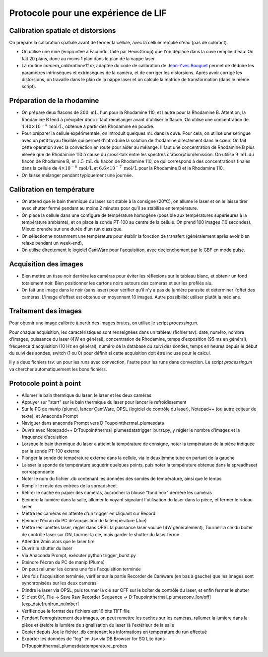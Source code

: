 Protocole pour une expérience de LIF
====================================

Calibration spatiale et distorsions
-----------------------------------

On prépare la calibration spatiale avant de fermer la cellule, avec la cellule remplie d'eau (pas de
colorant).

* On utilise une mire (empruntée à Facundo, faite par HexisGroup) que l'on déplace dans la cuve remplie d'eau.
  On fait 20 plans, donc au moins 1 plan dans le plan de la nappe laser.

* La routine `camera_calibrationv11.m`, adaptée du code de calibration de
  `Jean-Yves Bouguet <http://www.vision.caltech.edu/bouguetj>`_ permet de déduire les
  paramètres intrinsèques et extrinsèques de la caméra, et de corriger les distorsions.
  Après avoir corrigé les distorsions, on travaille dans le plan de la nappe laser et on calcule
  la matrice de transformation (dans le même script).

Préparation de la rhodamine
---------------------------

* On prépare deux flacons de :math:`200~\mathrm{mL}`, l'un pour la Rhodamine 110, et l'autre pour la
  Rhodamine B. Attention,
  la Rhodamine B tend à précipiter donc il faut remélanger avant d'utiliser le flacon. On utilise une
  concentration de :math:`4.40\times 10^{-4}~\mathrm{mol/L}`, obtenue à partir des Rhodamine en poudre.

* Pour préparer la cellule expérimentale, on introduit quelques mL dans la cuve. Pour cela, on utilise
  une seringue avec un petit tuyau flexible qui permet d'introduire la solution de rhodamine directement
  dans le cœur. On fait cette opération avec la convection en route pour aider au mélange. Il faut
  une concentration de Rhodamine B plus élevée que de Rhodamine 110 à cause du cross-talk entre les
  spectres d'absorption/émission. On utilise :math:`9~\mathrm{mL}` du flacon de Rhodamine B, et
  :math:`1.5~\mathrm{mL}` du flacon de Rhodamine 110, ce qui correspond à des concentrations finales
  dans la cellule de :math:`4\times 10^{-6}~\mathrm{mol/L}` et :math:`6.6\times 10^{-7}~\mathrm{mol/L}`
  pour la Rhodamine B et la Rhodamine 110.

* On laisse mélanger pendant typiquement une journée.

Calibration en température
--------------------------

* On attend que le bain thermique du laser soit stable à la consigne (20°C), on allume le laser et on 
  le laisse
  tirer avec shutter fermé pendant au moins 2 minutes pour qu'il se stabilise en température.

* On place la cellule dans une configure de température homogène (possible aux températures supérieures
  à la température ambiante), et on place la sonde PT-100 au centre de la cellule.
  On prend 100 images (10 secondes). Mieux: prendre sur une durée d'un run
  classique.

* On sélectionne notamment une température pour établir la fonction de transfert (généralement après avoir
  bien relaxé pendant un week-end).

* On utilise directement le logiciel CamWare pour l'acquisition, avec déclenchement par le GBF en mode
  pulse.


Acquisition des images
----------------------

* Bien mettre un tissu noir derrière les caméras pour éviter les réflexions sur le tableau blanc, et
  obtenir un fond totalement noir. Bien positionner les cartons noirs autours des caméras et sur les
  profilés alu.

* On fait une image dans le noir (sans laser) pour vérifier qu'il n'y a pas de lumière parasite et
  déterminer l'offet des caméras. L'image d'offset est obtenue en moyennant 10 images. Autre possibilité:
  utiliser plutôt la médiane.

Traitement des images
---------------------

Pour obtenir une image calibrée à partir des images brutes, on utilise le script `processing.m`.

Pour chaque acquisition, les caractéristiques sont renseignées dans un tableau (fichier tsv): date, numéro,
nombre d'images, puissance du laser (4W en général), concentration de Rhodamine, temps d'exposition (95 ms
en général), fréquence d'acquisition (10 Hz en général), numéro de la database du suivi des sondes,
temps en heures depuis le début du suivi des sondes, switch (1 ou 0) pour définir si cette acquisition doit
être incluse pour le calcul.

Il y a deux fichiers tsv: un pour les runs avec convection, l'autre pour les runs dans convection.
Le script `processing.m` va chercher automatiquement les bons fichiers.


Protocole point à point
---------------------
* Allumer le bain thermique du laser, le laser et les deux caméras
* Appuyer sur "start" sur le bain thermique du laser pour lancer le refroidissement
* Sur le PC de manip (plume), lancer CamWare, OPSL (logiciel de contrôle du laser), Notepad++ (ou autre éditeur de texte), 
  et Anaconda Prompt
* Naviguer dans anaconda Prompt vers D:\Toupoint\thermal_plumes\data
* Ouvrir avec Notepadd++ D:\Toupoint\thermal_plumes\data\trigger_burst.py, y régler le nombre d'images et la fraquence d'acuisition
* Lorsque le bain thermique du laser a atteint la température de consigne, noter la température de la pièce indiquée
  par la sonde PT-100 externe
* Plonger la sonde de température externe dans la cellule, via le deuxièmme tube en partant de la gauche
* Laisser la sponde de température acquérir quelques points, puis noter la température obtenue dans la spreadhseet correspondante
* Noter le nom du fichier .db contenant les données des sondes de température, ainsi que le temps 
* Remplir le reste des entrées de la spreadsheet
* Retirer le cache en papier des caméras, accrocher la blouse "fond noir" derrière les caméras
* Eteindre la lumière dans la salle, allumer le voyant signalant l'utilisation du laser dans la pièce, et fermer le rideau laser
* Mettre les caméras en attente d'un trigger en cliquant sur Record
* Eteindre l'écran du PC de'acquisition de la température (Joe)
* Mettre les lunettes laser, régler dans OPSL la puissance laser voulue (4W généralement), Tourner la clé du boîter de
  contrôle laser sur ON, tourner la clé, mais garder le shutter du laser fermé
* Attendre 2min alors que le laser tire
* Ouvrir le shutter du laser
* Via Anaconda Prompt, exécuter python trigger_burst.py
* Eteindre l'écran du PC de manip (Plume)
* On peut rallumer les écrans une fois l'acquisition terminée
* Une fois l'acquisition terminée, vérifier sur la partie Recorder de Camware (en bas à gauche) que les images sont synchronisées
  sur les deux caméras
* Etindre le laser via OPSL, puis tourner la clé sur OFF sur le boîter de contrôle du laser, et enfin fermer le shutter
* Si c'est OK, File -> Save Raw Recorder Sequence -> D:\Toupoint\thermal_plumes\conv_[on/off]\[exp_date]\run[run_nulmber]\
* Vérifier que le format des fichiers est 16 bits TIFF file
* Pendant l'enregistrement des images, on peut remettre les caches sur les caméras, rallumer la lumière dans la pièce et
  éteidre la lumière de signalisation du laser )à l'extérieur de la salle
* Copier depuis Joe le fichier .db contenant les informations en température du run effectué
* Exporter les données de "log" en .tsv via DB Browser for SQ Lite dans D:\Toupoint\thermal_plumes\data\temperature_probes\
